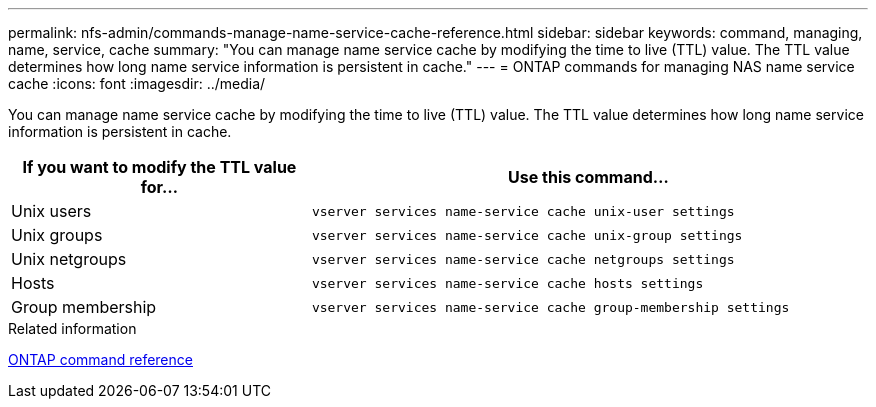 ---
permalink: nfs-admin/commands-manage-name-service-cache-reference.html
sidebar: sidebar
keywords: command, managing, name, service, cache
summary: "You can manage name service cache by modifying the time to live (TTL) value. The TTL value determines how long name service information is persistent in cache."
---
= ONTAP commands for managing NAS name service cache
:icons: font
:imagesdir: ../media/

[.lead]
You can manage name service cache by modifying the time to live (TTL) value. The TTL value determines how long name service information is persistent in cache.

[cols="35,65"]
|===

h| If you want to modify the TTL value for... h| Use this command...

a|
Unix users
a|
`vserver services name-service cache unix-user settings`
a|
Unix groups
a|
`vserver services name-service cache unix-group settings`
a|
Unix netgroups
a|
`vserver services name-service cache netgroups settings`
a|
Hosts
a|
`vserver services name-service cache hosts settings`
a|
Group membership
a|
`vserver services name-service cache group-membership settings`
|===

.Related information

link:../concepts/manual-pages.html[ONTAP command reference]

// 2025 May 23, ONTAPDOC-2982